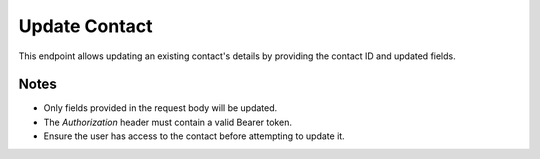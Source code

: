 Update Contact
==============

This endpoint allows updating an existing contact's details by providing the contact ID and updated fields.

.. http:put:: /contacts/{contact_id}

   Update a contact.

   :header Authorization: Bearer {token}
   :param contact_id: Contact ID
   :json first_name: Contact's first name (optional)
   :json last_name: Contact's last name (optional)
   :json email: Contact's email address (optional)
   :json phone: Contact's phone number (optional)
   :json birthday: Contact's birthday (optional, YYYY-MM-DD)

   :status 200: Contact updated successfully
   :status 401: Not authenticated
   :status 403: Forbidden (if the user does not have access to the contact)
   :status 404: Contact not found
   :status 422: Validation error

   **Example Request:**
   .. code-block:: http

      PUT /contacts/1
      Authorization: Bearer eyJ0eXAiOiJKV1QiLCJhbGciOiJIUzI1NiJ9...
      Content-Type: application/json

      {
         "first_name": "John",
         "last_name": "Smith",
         "email": "john.smith@example.com",
         "phone": "+1987654321",
         "birthday": "1990-01-01"
      }

   **Example Response:**
   .. code-block:: json

      {
         "id": 1,
         "first_name": "John",
         "last_name": "Smith",
         "email": "john.smith@example.com",
         "phone": "+1987654321",
         "birthday": "1990-01-01",
         "owner_id": 1,
         "created_at": "2024-03-28T10:00:00",
         "updated_at": "2024-03-28T10:30:00"
      }

Notes
-----

- Only fields provided in the request body will be updated.
- The `Authorization` header must contain a valid Bearer token.
- Ensure the user has access to the contact before attempting to update it.


